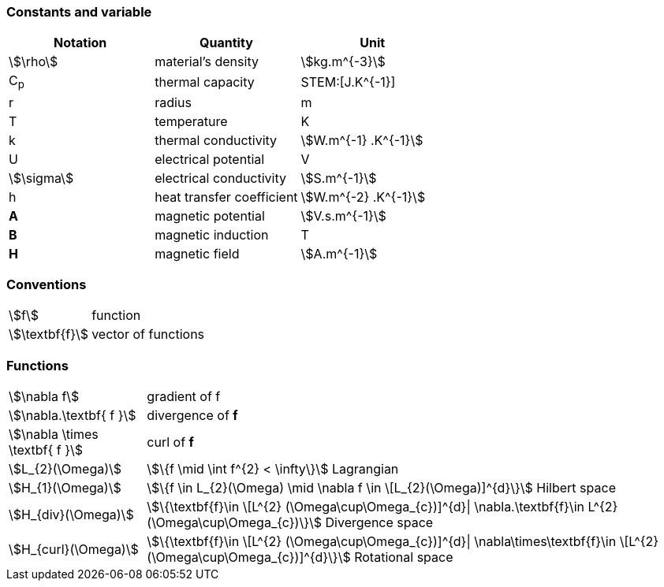 === Constants and variable

|===
^|Notation ^|Quantity ^|Unit

|stem:[\rho]
|material's density
|stem:[kg.m^{-3}]

|C~p~
|thermal capacity
|STEM:[J.K^{-1}]

|r
|radius
|m

|T
|temperature
|K

|k
|thermal conductivity
|stem:[W.m^{-1} .K^{-1}]

|U
|electrical potential
|V

|stem:[\sigma]
|electrical conductivity
|stem:[S.m^{-1}]

|h
|heat transfer coefficient
|stem:[W.m^{-2} .K^{-1}]

|*A*
|magnetic potential
|stem:[V.s.m^{-1}]

|*B*
|magnetic induction
| T

|*H*
|magnetic field
|stem:[A.m^{-1}]

|===

=== Conventions

[horizontal]
stem:[f]:: function
stem:[\textbf{f}]:: vector of functions

=== Functions

[horizontal]
stem:[\nabla f]:: gradient of f
stem:[\nabla.\textbf{ f }]:: divergence of *f*
stem:[\nabla \times \textbf{ f }]:: curl of *f*
stem:[L_{2}(\Omega)]:: stem:[\{f  \mid \int f^{2} < \infty\}]  Lagrangian
stem:[H_{1}(\Omega)]:: stem:[\{f \in L_{2}(\Omega) \mid \nabla f \in \[L_{2}(\Omega)\]^{d}\}]  Hilbert space
stem:[H_{div}(\Omega)]:: stem:[\{\textbf{f}\in \[L^{2} (\Omega\cup\Omega_{c})\]^{d}| \nabla.\textbf{f}\in L^{2}(\Omega\cup\Omega_{c})\}] Divergence space
stem:[H_{curl}(\Omega)]:: stem:[\{\textbf{f}\in \[L^{2} (\Omega\cup\Omega_{c})\]^{d}| \nabla\times\textbf{f}\in \[L^{2} (\Omega\cup\Omega_{c})\]^{d}\}] Rotational space
